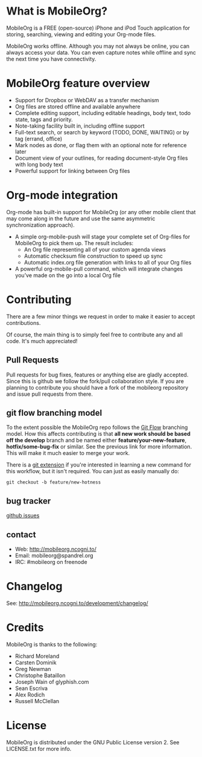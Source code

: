 * What is MobileOrg?
  [[https://api.travis-ci.org/MobileOrg/mobileorg.png]]

  MobileOrg is a FREE (open-source) iPhone and iPod Touch application
  for storing, searching, viewing and editing your Org-mode files.

  MobileOrg works offline. Although you may not always be online, you
  can always access your data. You can even capture notes while offline
  and sync the next time you have connectivity.

* MobileOrg feature overview
 - Support for Dropbox or WebDAV as a transfer mechanism
 - Org files are stored offline and available anywhere
 - Complete editing support, including editable headings, body text, todo
   state, tags and priority.
 - Note-taking facility built in, including offline support
 - Full-text search, or search by keyword (TODO, DONE, WAITING) or by tag
   (errand, office)
 - Mark nodes as done, or flag them with an optional note for reference
   later
 - Document view of your outlines, for reading document-style Org files
   with long body text
 - Powerful support for linking between Org files

* Org-mode integration
  Org-mode has built-in support for MobileOrg (or any other mobile
  client that may come along in the future and use the same asymmetric
  synchronization approach).

  - A simple org-mobile-push will stage your complete set of Org-files for
    MobileOrg to pick them up. The result includes:
    + An Org file representing all of your custom agenda views
    + Automatic checksum file construction to speed up sync
    + Automatic index.org file generation with links to all of your Org files
  - A powerful org-mobile-pull command, which will integrate changes
    you’ve made on the go into a local Org file
* Contributing
  There are a few minor things we request in order to make it easier
  to accept contributions.
  
  Of course, the main thing is to simply feel free to contribute any
  and all code. It's much appreciated!

** Pull Requests
   Pull requests for bug fixes, features or anything else are gladly
   accepted. Since this is github we follow the fork/pull
   collaboration style. If you are planning to contribute you should
   have a fork of the mobileorg repository and issue pull requests
   from there.
** git flow branching model
   To the extent possible the MobileOrg repo follows the [[http://nvie.com/posts/a-successful-git-branching-model/][Git Flow]]
   branching model. How this affects contributing is that *all new
   work should be based off the develop* branch and be named either
   *feature/your-new-feature*, *hotfix/some-bug-fix* or similar. See
   the previous link for more information. This will make it much
   easier to merge your work.

   There is a [[https://github.com/nvie/gitflow][git extension]] if you're interested in learning a new
   command for this workflow, but it isn't required. You can just as
   easily manually do:
   #+BEGIN_SRC 
    git checkout -b feature/new-hotness
   #+END_SRC
** bug tracker
   [[https://github.com/MobileOrg/mobileorg/issues][github issues]]
** contact
   - Web: http://mobileorg.ncogni.to/
   - Email: mobileorg@spandrel.org
   - IRC: #mobileorg on freenode
* Changelog
  See: http://mobileorg.ncogni.to/development/changelog/
* Credits
  MobileOrg is thanks to the following:
  - Richard Moreland
  - Carsten Dominik
  - Greg Newman
  - Christophe Bataillon
  - Joseph Wain of glyphish.com
  - Sean Escriva
  - Alex Rodich
  - Russell McClellan
* License
    MobileOrg is distributed under the GNU Public License version 2.
    See LICENSE.txt for more info.


